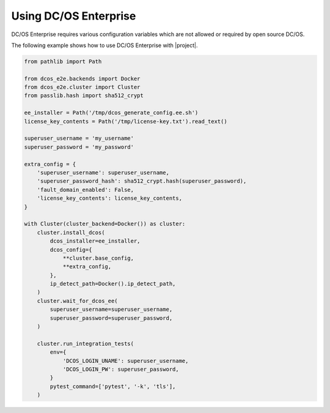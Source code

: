 Using DC/OS Enterprise
======================

DC/OS Enterprise requires various configuration variables which are not allowed or required by open source DC/OS.

The following example shows how to use DC/OS Enterprise with |project|.

.. code:: python

    from pathlib import Path

    from dcos_e2e.backends import Docker
    from dcos_e2e.cluster import Cluster
    from passlib.hash import sha512_crypt

    ee_installer = Path('/tmp/dcos_generate_config.ee.sh')
    license_key_contents = Path('/tmp/license-key.txt').read_text()

    superuser_username = 'my_username'
    superuser_password = 'my_password'

    extra_config = {
        'superuser_username': superuser_username,
        'superuser_password_hash': sha512_crypt.hash(superuser_password),
        'fault_domain_enabled': False,
        'license_key_contents': license_key_contents,
    }

    with Cluster(cluster_backend=Docker()) as cluster:
        cluster.install_dcos(
            dcos_installer=ee_installer,
            dcos_config={
                **cluster.base_config,
                **extra_config,
            },
            ip_detect_path=Docker().ip_detect_path,
        )
        cluster.wait_for_dcos_ee(
            superuser_username=superuser_username,
            superuser_password=superuser_password,
        )

        cluster.run_integration_tests(
            env={
                'DCOS_LOGIN_UNAME': superuser_username,
                'DCOS_LOGIN_PW': superuser_password,
            }
            pytest_command=['pytest', '-k', 'tls'],
        )
